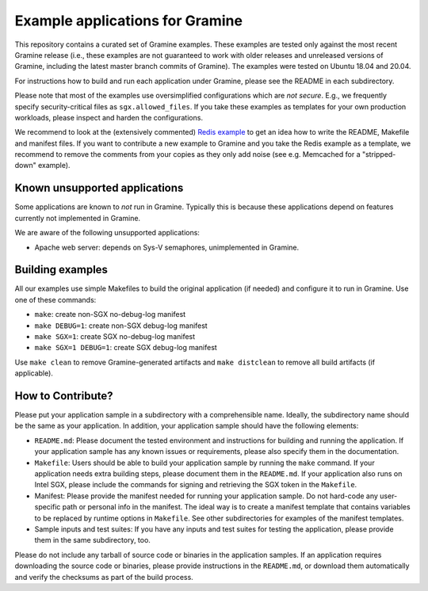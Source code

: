 
********************************
Example applications for Gramine
********************************

.. This is not |~|, because that is in rst_prolog in conf.py, which GitHub cannot parse.
   GitHub doesn't appear to use it correctly anyway...
.. |nbsp| unicode:: 0xa0
   :trim:

.. highlight:: sh


This repository contains a curated set of Gramine examples. These examples are
tested only against the most recent Gramine release (i.e., these examples are
not guaranteed to work with older releases and unreleased versions of Gramine,
including the latest master branch commits of Gramine). The examples were
tested on Ubuntu 18.04 and 20.04.

For instructions how to build and run each application under Gramine, please
see the README in each subdirectory.

Please note that most of the examples use oversimplified configurations which
are *not secure*. E.g., we frequently specify security-critical files as
``sgx.allowed_files``. If you take these examples as templates for your own
production workloads, please inspect and harden the configurations.

We recommend to look at the (extensively commented) `Redis example
<https://github.com/gramineproject/gramine/tree/master/CI-Examples/redis>`__
to get an idea how to write the README, Makefile and manifest files. If you want
to contribute a new example to Gramine and you take the Redis example as a
template, we recommend to remove the comments from your copies as they only add
noise (see e.g. Memcached for a "stripped-down" example).

Known unsupported applications
==============================

Some applications are known to *not* run in Gramine. Typically this is because
these applications depend on features currently not implemented in Gramine.

We are aware of the following unsupported applications:

- Apache web server: depends on Sys-V semaphores, unimplemented in Gramine.


Building examples
=================

All our examples use simple Makefiles to build the original application (if
needed) and configure it to run in Gramine. Use one of these commands:

- ``make``: create non-SGX no-debug-log manifest
- ``make DEBUG=1``: create non-SGX debug-log manifest
- ``make SGX=1``: create SGX no-debug-log manifest
- ``make SGX=1 DEBUG=1``: create SGX debug-log manifest

Use ``make clean`` to remove Gramine-generated artifacts and ``make distclean``
to remove all build artifacts (if applicable).

How to Contribute?
==================

Please put your application sample in a subdirectory with a comprehensible name.
Ideally, the subdirectory name should be the same as your application. In
addition, your application sample should have the following elements:

- ``README.md``:
  Please document the tested environment and instructions for building and
  running the application. If your application sample has any known issues or
  requirements, please also specify them in the documentation.

- ``Makefile``:
  Users should be able to build your application sample by running the ``make``
  command. If your application needs extra building steps, please document them
  in the ``README.md``. If your application also runs on Intel SGX, please
  include the commands for signing and retrieving the SGX token in the
  ``Makefile``.

- Manifest:
  Please provide the manifest needed for running your application sample. Do not
  hard-code any user-specific path or personal info in the manifest. The ideal
  way is to create a manifest template that contains variables to be replaced by
  runtime options in ``Makefile``. See other subdirectories for examples of the
  manifest templates.

- Sample inputs and test suites:
  If you have any inputs and test suites for testing the application,
  please provide them in the same subdirectory, too.

Please do not include any tarball of source code or binaries in the application
samples. If an application requires downloading the source code or binaries,
please provide instructions in the ``README.md``, or download them automatically
and verify the checksums as part of the build process.
